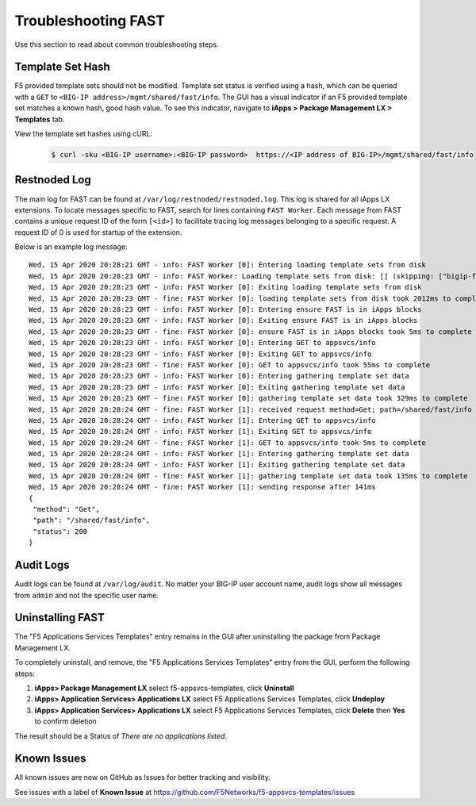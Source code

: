 .. _troubleshooting:

Troubleshooting FAST
====================

Use this section to read about common troubleshooting steps.

Template Set Hash
-----------------

F5 provided template sets should not be modified.
Template set status is verified using a hash, which can be queried with a ``GET`` to ``<BIG-IP address>/mgmt/shared/fast/info``.
The GUI has a visual indicator if an F5 provided template set matches a known hash, good hash value.
To see this indicator, navigate to **iApps > Package Management LX > Templates** tab.

View the template set hashes using cURL:

 .. code-block:: shell

  $ curl -sku <BIG-IP username>:<BIG-IP password>  https://<IP address of BIG-IP>/mgmt/shared/fast/info

Restnoded Log
-------------

The main log for FAST can be found at ``/var/log/restnoded/restnoded.log``.
This log is shared for all iApps LX extensions.
To locate messages specific to FAST, search for lines containing ``FAST Worker``.
Each message from FAST contains a unique request ID of the form ``[<id>]`` to facilitate tracing log messages belonging to a specific request.
A request ID of 0 is used for startup of the extension.

Below is an example log message::

  Wed, 15 Apr 2020 20:28:21 GMT - info: FAST Worker [0]: Entering loading template sets from disk
  Wed, 15 Apr 2020 20:28:23 GMT - info: FAST Worker: Loading template sets from disk: [] (skipping: ["bigip-fast-templates","examples"])
  Wed, 15 Apr 2020 20:28:23 GMT - info: FAST Worker [0]: Exiting loading template sets from disk
  Wed, 15 Apr 2020 20:28:23 GMT - fine: FAST Worker [0]: loading template sets from disk took 2012ms to complete
  Wed, 15 Apr 2020 20:28:23 GMT - info: FAST Worker [0]: Entering ensure FAST is in iApps blocks
  Wed, 15 Apr 2020 20:28:23 GMT - info: FAST Worker [0]: Exiting ensure FAST is in iApps blocks
  Wed, 15 Apr 2020 20:28:23 GMT - fine: FAST Worker [0]: ensure FAST is in iApps blocks took 5ms to complete
  Wed, 15 Apr 2020 20:28:23 GMT - info: FAST Worker [0]: Entering GET to appsvcs/info
  Wed, 15 Apr 2020 20:28:23 GMT - info: FAST Worker [0]: Exiting GET to appsvcs/info
  Wed, 15 Apr 2020 20:28:23 GMT - fine: FAST Worker [0]: GET to appsvcs/info took 55ms to complete
  Wed, 15 Apr 2020 20:28:23 GMT - info: FAST Worker [0]: Entering gathering template set data
  Wed, 15 Apr 2020 20:28:23 GMT - info: FAST Worker [0]: Exiting gathering template set data
  Wed, 15 Apr 2020 20:28:23 GMT - fine: FAST Worker [0]: gathering template set data took 329ms to complete
  Wed, 15 Apr 2020 20:28:24 GMT - fine: FAST Worker [1]: received request method=Get; path=/shared/fast/info
  Wed, 15 Apr 2020 20:28:24 GMT - info: FAST Worker [1]: Entering GET to appsvcs/info
  Wed, 15 Apr 2020 20:28:24 GMT - info: FAST Worker [1]: Exiting GET to appsvcs/info
  Wed, 15 Apr 2020 20:28:24 GMT - fine: FAST Worker [1]: GET to appsvcs/info took 5ms to complete
  Wed, 15 Apr 2020 20:28:24 GMT - info: FAST Worker [1]: Entering gathering template set data
  Wed, 15 Apr 2020 20:28:24 GMT - info: FAST Worker [1]: Exiting gathering template set data
  Wed, 15 Apr 2020 20:28:24 GMT - fine: FAST Worker [1]: gathering template set data took 135ms to complete
  Wed, 15 Apr 2020 20:28:24 GMT - fine: FAST Worker [1]: sending response after 141ms
  {
   "method": "Get",
   "path": "/shared/fast/info",
   "status": 200
  }

Audit Logs
----------

Audit logs can be found at ``/var/log/audit``.
No matter your BIG-IP user account name, audit logs show all messages from ``admin`` and not the specific user name.

.. _uninstallingtab:

Uninstalling FAST
-----------------

The "F5 Applications Services Templates" entry remains in the GUI after uninstalling the package from Package Management LX.

To completely uninstall, and remove, the "F5 Applications Services Templates" entry from the GUI, perform the following steps:

#. **iApps> Package Management LX** select f5-appsvcs-templates, click **Uninstall**
#. **iApps> Application Services> Applications LX** select F5 Applications Services Templates, click **Undeploy**
#. **iApps> Application Services> Applications LX** select F5 Applications Services Templates, click **Delete** then **Yes** to confirm deletion

The result should be a Status of *There are no applications listed*.

Known Issues
------------

All known issues are now on GitHub as Issues for better tracking and visibility.

See issues with a label of **Known Issue** at https://github.com/F5Networks/f5-appsvcs-templates/issues
